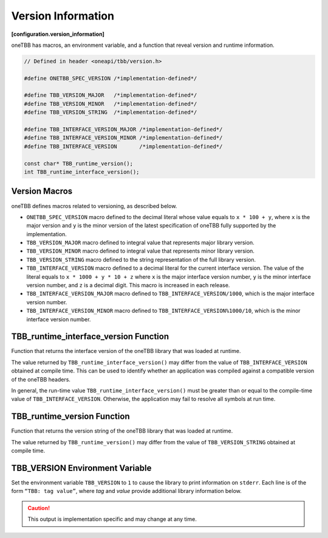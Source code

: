 .. SPDX-FileCopyrightText: 2019-2021 Intel Corporation
.. SPDX-FileCopyrightText: Contributors to the oneAPI Specification project.
..
.. SPDX-License-Identifier: CC-BY-4.0

===================
Version Information
===================
**[configuration.version_information]**

oneTBB has macros, an environment variable, and a function that reveal
version and runtime information.

.. code:: cpp

    // Defined in header <oneapi/tbb/version.h>

    #define ONETBB_SPEC_VERSION /*implementation-defined*/

    #define TBB_VERSION_MAJOR   /*implementation-defined*/
    #define TBB_VERSION_MINOR   /*implementation-defined*/
    #define TBB_VERSION_STRING  /*implementation-defined*/

    #define TBB_INTERFACE_VERSION_MAJOR /*implementation-defined*/
    #define TBB_INTERFACE_VERSION_MINOR /*implementation-defined*/
    #define TBB_INTERFACE_VERSION       /*implementation-defined*/

    const char* TBB_runtime_version();
    int TBB_runtime_interface_version();

Version Macros
--------------

oneTBB defines macros related to versioning, as described below.

* ``ONETBB_SPEC_VERSION`` macro defined to the decimal literal whose value equals to
  ``x * 100 + y``, where ``x`` is the major version and ``y`` is the minor version
  of the latest specification of oneTBB fully supported by the implementation.
* ``TBB_VERSION_MAJOR`` macro defined to integral value that represents major library version.
* ``TBB_VERSION_MINOR`` macro defined to integral value that represents minor library version.
* ``TBB_VERSION_STRING`` macro defined to the string representation of the full library version.
* ``TBB_INTERFACE_VERSION`` macro defined to a decimal literal for the current interface version.
  The value of the literal equals to ``x * 1000 + y * 10 + z`` where ``x`` is the major interface
  version number, ``y`` is the minor interface version number, and ``z`` is a decimal digit.
  This macro is increased in each release.
* ``TBB_INTERFACE_VERSION_MAJOR`` macro defined to ``TBB_INTERFACE_VERSION/1000``, which is the
  major interface version number.
* ``TBB_INTERFACE_VERSION_MINOR`` macro defined to ``TBB_INTERFACE_VERSION%1000/10``, which is the
  minor interface version number.

TBB_runtime_interface_version Function
--------------------------------------

Function that returns the interface version of the oneTBB library that was loaded at runtime.

The value returned by ``TBB_runtime_interface_version()`` may differ from the value of
``TBB_INTERFACE_VERSION`` obtained at compile time. This can be used to identify whether an
application was compiled against a compatible version of the oneTBB headers.

In general, the run-time value ``TBB_runtime_interface_version()`` must be greater than
or equal to the compile-time value of ``TBB_INTERFACE_VERSION``. Otherwise, the application may fail to
resolve all symbols at run time.

TBB_runtime_version Function
----------------------------

Function that returns the version string of the oneTBB library that was loaded at runtime.

The value returned by ``TBB_runtime_version()`` may differ from the value of
``TBB_VERSION_STRING`` obtained at compile time.

TBB_VERSION Environment Variable
--------------------------------

Set the environment variable ``TBB_VERSION`` to ``1`` to cause the library to print information on 
``stderr``. Each line is of the form ``“TBB: tag value”``, where *tag* and *value* provide additional
library information below.

.. caution::

    This output is implementation specific and may change at any time.
